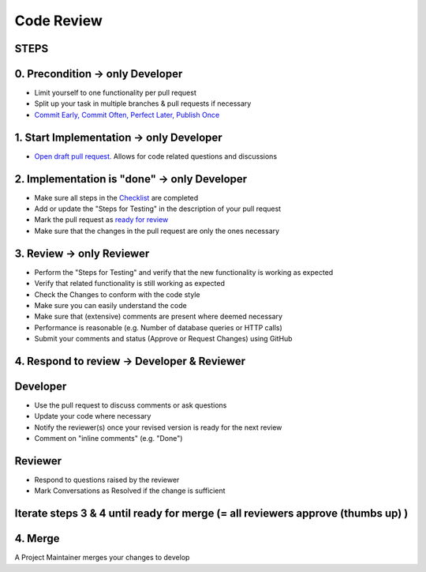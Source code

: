 ***********
Code Review
***********

STEPS
======

0. Precondition -> only Developer
==================================

* Limit yourself to one functionality per pull request
* Split up your task in multiple branches & pull requests if necessary
* `Commit Early, Commit Often, Perfect Later, Publish Once <https://speakerdeck.com/lemiorhan/10-git-anti-patterns-you-should-be-aware-of>`_

1. Start Implementation -> only Developer
=========================================

* `Open draft pull request. <https://docs.github.com/en/github/collaborating-with-issues-and-pull-requests/creating-a-pull-request>`_ Allows for code related questions and discussions

2. Implementation is "done" -> only Developer
=============================================

* Make sure all steps in the `Checklist <https://github.com/ls1intum/ArTEMiS/blob/develop/.github/PULL_REQUEST_TEMPLATE.md>`_ are completed
* Add or update the "Steps for Testing" in the description of your pull request
* Mark the pull request as `ready for review <https://docs.github.com/en/github/collaborating-with-issues-and-pull-requests/changing-the-stage-of-a-pull-request>`_
* Make sure that the changes in the pull request are only the ones necessary

3. Review -> only Reviewer
==========================

* Perform the "Steps for Testing" and verify that the new functionality is working as expected
* Verify that related functionality is still working as expected
* Check the Changes to conform with the code style
* Make sure you can easily understand the code
* Make sure that (extensive) comments are present where deemed necessary
* Performance is reasonable (e.g. Number of database queries or HTTP calls)
* Submit your comments and status (Approve or Request Changes) using GitHub

4. Respond to review -> Developer & Reviewer
============================================

Developer
=========
* Use the pull request to discuss comments or ask questions
* Update your code where necessary
* Notify the reviewer(s) once your revised version is ready for the next review
* Comment on "inline comments" (e.g. "Done")

Reviewer
=========
* Respond to questions raised by the reviewer
* Mark Conversations as Resolved if the change is sufficient

Iterate steps 3 & 4 until ready for merge (= all reviewers approve (thumbs up) )
================================================================================

4. Merge
========
A Project Maintainer merges your changes to develop

